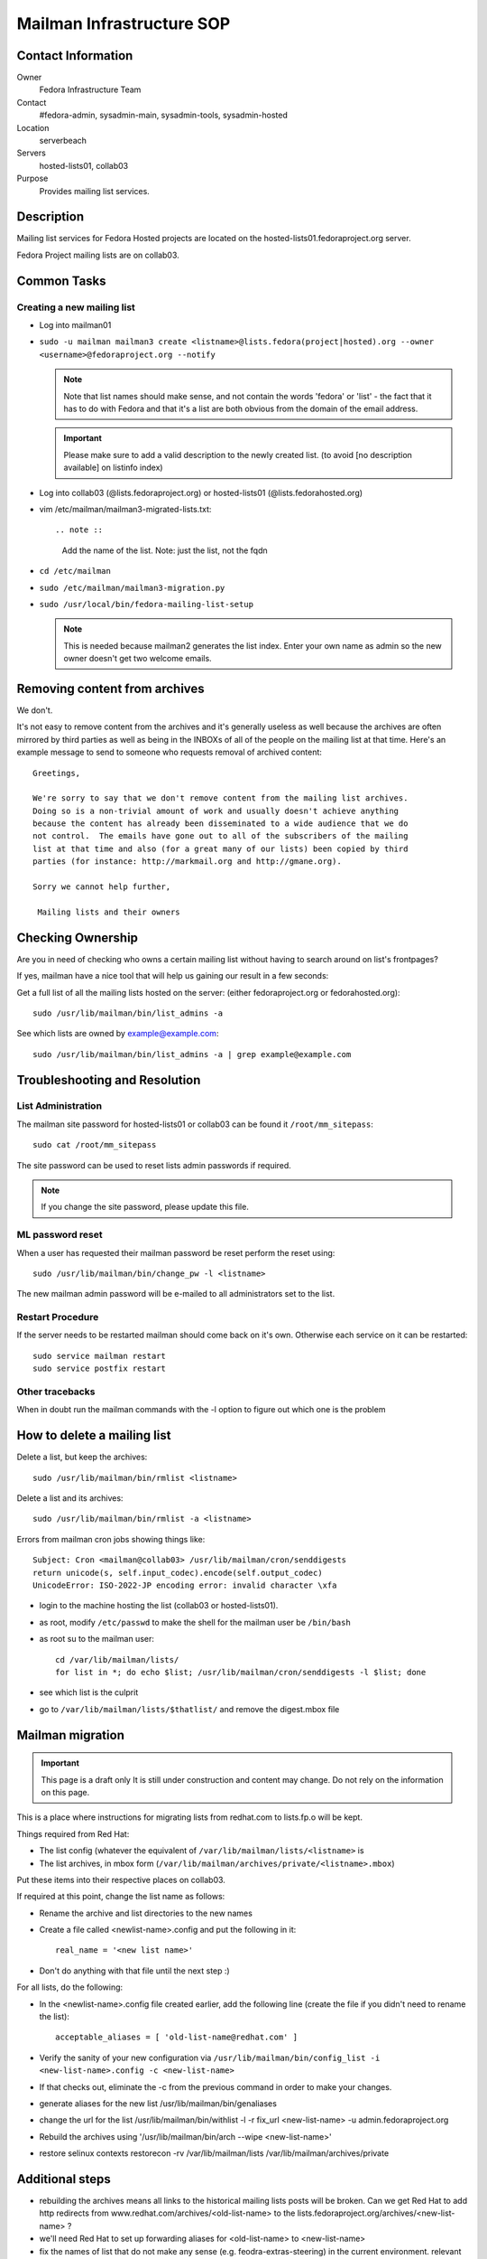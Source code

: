.. title: Mailman Infrastructure SOP
.. slug: infra-mailmain
.. date: 2012-08-23
.. taxonomy: Contributors/Infrastructure

==========================
Mailman Infrastructure SOP
==========================

Contact Information
===================

Owner
	Fedora Infrastructure Team

Contact
	#fedora-admin, sysadmin-main, sysadmin-tools, sysadmin-hosted

Location
	serverbeach

Servers
	hosted-lists01, collab03

Purpose
	Provides mailing list services.

Description
===========

Mailing list services for Fedora Hosted projects are located on the
hosted-lists01.fedoraproject.org server.

Fedora Project mailing lists are on collab03.

Common Tasks
============

Creating a new mailing list
---------------------------

* Log into mailman01
* ``sudo -u mailman mailman3 create <listname>@lists.fedora(project|hosted).org --owner <username>@fedoraproject.org --notify``

  .. note ::     
    Note that list names should make sense, and not contain the words 'fedora'
    or 'list' - the fact that it has to do with Fedora and that it's a list
    are both obvious from the domain of the email address.

  .. important:: 
    Please make sure to add a valid description to the newly
    created list. (to avoid [no description available] on listinfo index)

* Log into collab03 (@lists.fedoraproject.org) or hosted-lists01 (@lists.fedorahosted.org)
* vim /etc/mailman/mailman3-migrated-lists.txt::

  .. note ::
    Add the name of the list. Note: just the list, not the fqdn

* ``cd /etc/mailman``
* ``sudo /etc/mailman/mailman3-migration.py``
* ``sudo /usr/local/bin/fedora-mailing-list-setup``

  .. note ::
     This is needed because mailman2 generates the list index. Enter your own name as
     admin so the new owner doesn't get two welcome emails.

Removing content from archives
==============================

We don't.

It's not easy to remove content from the archives and it's generally
useless as well because the archives are often mirrored by third parties
as well as being in the INBOXs of all of the people on the mailing list at
that time. Here's an example message to send to someone who requests
removal of archived content::

   Greetings,

   We're sorry to say that we don't remove content from the mailing list archives.
   Doing so is a non-trivial amount of work and usually doesn't achieve anything
   because the content has already been disseminated to a wide audience that we do
   not control.  The emails have gone out to all of the subscribers of the mailing
   list at that time and also (for a great many of our lists) been copied by third
   parties (for instance: http://markmail.org and http://gmane.org).

   Sorry we cannot help further,

    Mailing lists and their owners

Checking Ownership
==================

Are you in need of checking who owns a certain mailing list without having
to search around on list's frontpages?

If yes, mailman have a nice tool that will help us gaining our result in a
few seconds:

Get a full list of all the mailing lists hosted on the server: (either
fedoraproject.org or fedorahosted.org)::

  sudo /usr/lib/mailman/bin/list_admins -a

See which lists are owned by example@example.com::

  sudo /usr/lib/mailman/bin/list_admins -a | grep example@example.com

Troubleshooting and Resolution
==============================

List Administration
-------------------

The mailman site password for hosted-lists01 or collab03 can be found it
``/root/mm_sitepass``::

  sudo cat /root/mm_sitepass

The site password can be used to reset lists admin passwords if required.
 
.. note:: If you change the site password, please update this file.

ML password reset
-----------------

When a user has requested their mailman password be reset perform the
reset using::

   sudo /usr/lib/mailman/bin/change_pw -l <listname>

The new mailman admin password will be e-mailed to all administrators set
to the list.

Restart Procedure
-----------------

If the server needs to be restarted mailman should come back on it's own.
Otherwise each service on it can be restarted::

  sudo service mailman restart
  sudo service postfix restart

Other tracebacks
----------------
When in doubt run the mailman commands with the -l option to figure out
which one is the problem


How to delete a mailing list
============================

Delete a list, but keep the archives::

  sudo /usr/lib/mailman/bin/rmlist <listname>

Delete a list and its archives::

  sudo /usr/lib/mailman/bin/rmlist -a <listname>

Errors from mailman cron jobs showing things like::

  Subject: Cron <mailman@collab03> /usr/lib/mailman/cron/senddigests
  return unicode(s, self.input_codec).encode(self.output_codec)
  UnicodeError: ISO-2022-JP encoding error: invalid character \xfa

- login to the machine hosting the list (collab03 or hosted-lists01).
- as root, modify ``/etc/passwd`` to make the shell for the mailman user be ``/bin/bash``
- as root su to the mailman user::

    cd /var/lib/mailman/lists/  
    for list in *; do echo $list; /usr/lib/mailman/cron/senddigests -l $list; done

- see which list is the culprit
- go to ``/var/lib/mailman/lists/$thatlist/`` and remove the digest.mbox file


Mailman migration
=================

.. important:: This page is a draft only
  It is still under construction and content may change. Do not rely on the
  information on this page.

This is a place where instructions for migrating lists from redhat.com to
lists.fp.o will be kept.

Things required from Red Hat:

* The list config (whatever the equivalent of
  ``/var/lib/mailman/lists/<listname>`` is
* The list archives, in mbox form
  (``/var/lib/mailman/archives/private/<listname>.mbox``)

Put these items into their respective places on collab03.

If required at this point, change the list name as follows:

* Rename the archive and list directories to the new names
* Create a file called <newlist-name>.config and put the following in it::

    real_name = '<new list name>'

* Don't do anything with that file until the next step :)

For all lists, do the following:

* In the <newlist-name>.config file created earlier, add the following
  line (create the file if you didn't need to rename the list)::

    acceptable_aliases = [ 'old-list-name@redhat.com' ]

* Verify the sanity of your new configuration via
  ``/usr/lib/mailman/bin/config_list -i <new-list-name>.config -c <new-list-name>``

* If that checks out, eliminate the -c from the previous command in
  order to make your changes.
* generate aliases for the new list /usr/lib/mailman/bin/genaliases
* change the url for the list /usr/lib/mailman/bin/withlist -l -r
  fix_url <new-list-name> -u admin.fedoraproject.org
* Rebuild the archives using '/usr/lib/mailman/bin/arch --wipe
  <new-list-name>'
* restore selinux contexts restorecon -rv /var/lib/mailman/lists
  /var/lib/mailman/archives/private

Additional steps
================

* rebuilding the archives means all links to the historical mailing
  lists posts will be broken. Can we get Red Hat to add http redirects
  from www.redhat.com/archives/<old-list-name> to the
  lists.fedoraproject.org/archives/<new-list-name> ?
* we'll need Red Hat to set up forwarding aliases for <old-list-name> to
  <new-list-name>
* fix the names of list that do not make any sense (e.g.
  feodra-extras-steering) in the current environment. relevant

